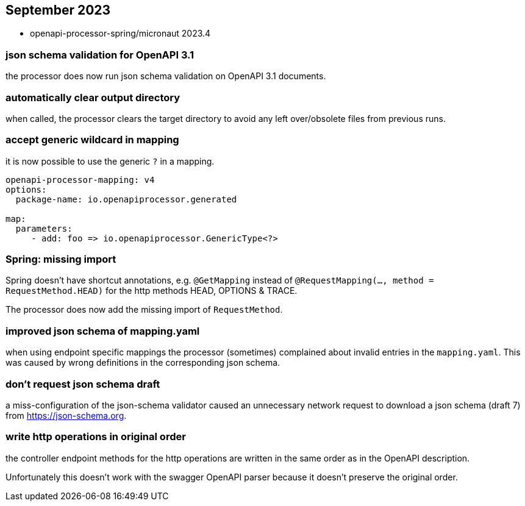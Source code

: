 :google-java-format: https://github.com/google/google-java-format
:jdk-396: https://openjdk.java.net/jeps/396
:open: https://openapiprocessor.io/oap/home/jdk.html

== September 2023

* openapi-processor-spring/micronaut 2023.4

=== json schema validation for OpenAPI 3.1

the processor does now run json schema validation on OpenAPI 3.1 documents.

=== automatically clear output directory

when called, the processor clears the target directory to avoid any left over/obsolete files from previous runs.

=== accept generic wildcard in mapping

it is now possible to use the generic `?` in a mapping.

[source,yaml]
----
openapi-processor-mapping: v4
options:
  package-name: io.openapiprocessor.generated

map:
  parameters:
     - add: foo => io.openapiprocessor.GenericType<?>
----

=== Spring: missing import

Spring doesn't have shortcut annotations, e.g. `@GetMapping` instead of  `@RequestMapping(..., method = RequestMethod.HEAD)` for the http methods HEAD, OPTIONS & TRACE.

The processor does now add the missing import of `RequestMethod`.

=== improved json schema of mapping.yaml

when using endpoint specific mappings the processor (sometimes) complained about invalid entries in the `mapping.yaml`. This was caused by wrong definitions in the corresponding json schema.

=== don't request json schema draft

a miss-configuration of the json-schema validator caused an unnecessary network request to download a json schema (draft 7) from https://json-schema.org.

=== write http operations in original order

the controller endpoint methods for the http operations are written in the same order as in the OpenAPI description.

Unfortunately this doesn't work with the swagger OpenAPI parser because it doesn't preserve the original order.
